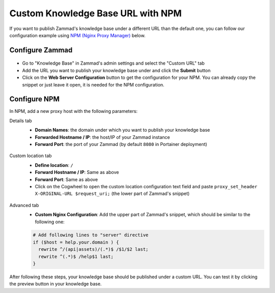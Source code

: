Custom Knowledge Base URL with NPM
==================================

If you want to publish Zammad's knowledge base under a different URL than the
default one, you can follow our configuration example using
`NPM (Nginx Proxy Manager) <https://nginxproxymanager.com/>`_ below.

Configure Zammad
----------------

.. figure:: /images/appendix/custom-kb-url/kb-custom-url.png
    :alt: Screenshots shows the custom URL tab in Zammad's KB settings
    :scale: 70%

- Go to "Knowledge Base" in Zammad's admin settings and select the "Custom URL"
  tab
- Add the URL you want to publish your knowledge base under and click the
  **Submit** button
- Click on the **Web Server Configuration** button to get the configuration for
  your NPM. You can already copy the snippet or just leave it open, it is
  needed for the NPM configuration.

.. figure:: /images/appendix/custom-kb-url/kb-custom-url-dialog.png
    :alt: Screenshots shows the web server configuration dialog for custom KB URL
    :scale: 70%

Configure NPM
-------------

In NPM, add a new proxy host with the following parameters:

Details tab
    - **Domain Names**: the domain under which you want to publish your
      knowledge base
    - **Forwarded Hostname / IP**: the host/IP of your Zammad instance
    - **Forward Port**: the port of your Zammad (by default ``8080`` in
      Portainer deployment)

    .. figure:: /images/appendix/custom-kb-url/npm-details-tab.png
        :alt: Screenshots shows NPM configuration dialog with details tab
        :scale: 70%

Custom location tab
    - **Define location**: ``/``
    - **Forward Hostname / IP**: Same as above
    - **Forward Port**: Same as above
    - Click on the Cogwheel to open the custom location configuration text field
      and paste ``proxy_set_header X-ORIGINAL-URL $request_uri;`` (the lower
      part of Zammad's snippet)

    .. figure:: /images/appendix/custom-kb-url/npm-custom-locations-tab.png
        :alt: Screenshots shows NPM configuration dialog with custom locations tab
        :scale: 70%

Advanced tab
    - **Custom Nginx Configuration**: Add the upper part of Zammad's snippet,
      which should be similar to the following one:

    .. code-block::

        # Add following lines to "server" directive
        if ($host = help.your.domain ) {
          rewrite ^/(api|assets)/(.*)$ /$1/$2 last;
          rewrite ^(.*)$ /help$1 last;
        }

    .. figure:: /images/appendix/custom-kb-url/npm-advanced-tab.png
        :alt: Screenshots shows NPM configuration dialog with custom locations tab
        :scale: 70%

After following these steps, your knowledge base should be published under a
custom URL. You can test it by clicking the preview button in your knowledge
base.

